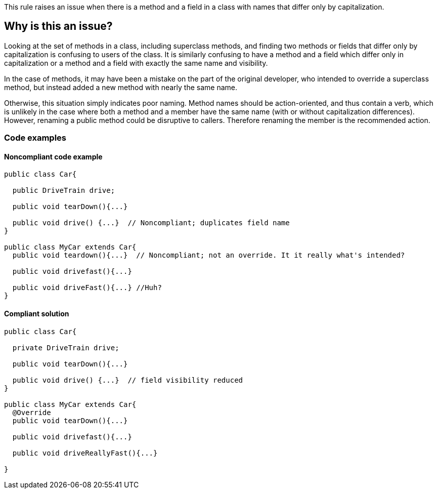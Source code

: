 This rule raises an issue when there is a method and a field in a class with names that differ only by capitalization.

== Why is this an issue?

Looking at the set of methods in a class, including superclass methods, and finding two methods or fields that differ only by capitalization is confusing to users of the class. It is similarly confusing to have a method and a field which differ only in capitalization or a method and a field with exactly the same name and visibility.


In the case of methods, it may have been a mistake on the part of the original developer, who intended to override a superclass method, but instead added a new method with nearly the same name.


Otherwise, this situation simply indicates poor naming. Method names should be action-oriented, and thus contain a verb, which is unlikely in the case where both a method and a member have the same name (with or without capitalization differences). However, renaming a public method could be disruptive to callers. Therefore renaming the member is the recommended action.

=== Code examples

==== Noncompliant code example

[source,text,diff-id=1,diff-type=noncompliant]
----
public class Car{

  public DriveTrain drive;

  public void tearDown(){...}

  public void drive() {...}  // Noncompliant; duplicates field name
}

public class MyCar extends Car{
  public void teardown(){...}  // Noncompliant; not an override. It it really what's intended?

  public void drivefast(){...} 

  public void driveFast(){...} //Huh?
}
----


==== Compliant solution

[source,text,diff-id=1,diff-type=compliant]
----
public class Car{

  private DriveTrain drive;

  public void tearDown(){...}

  public void drive() {...}  // field visibility reduced
}

public class MyCar extends Car{
  @Override
  public void tearDown(){...}

  public void drivefast(){...} 

  public void driveReallyFast(){...}

}
----

